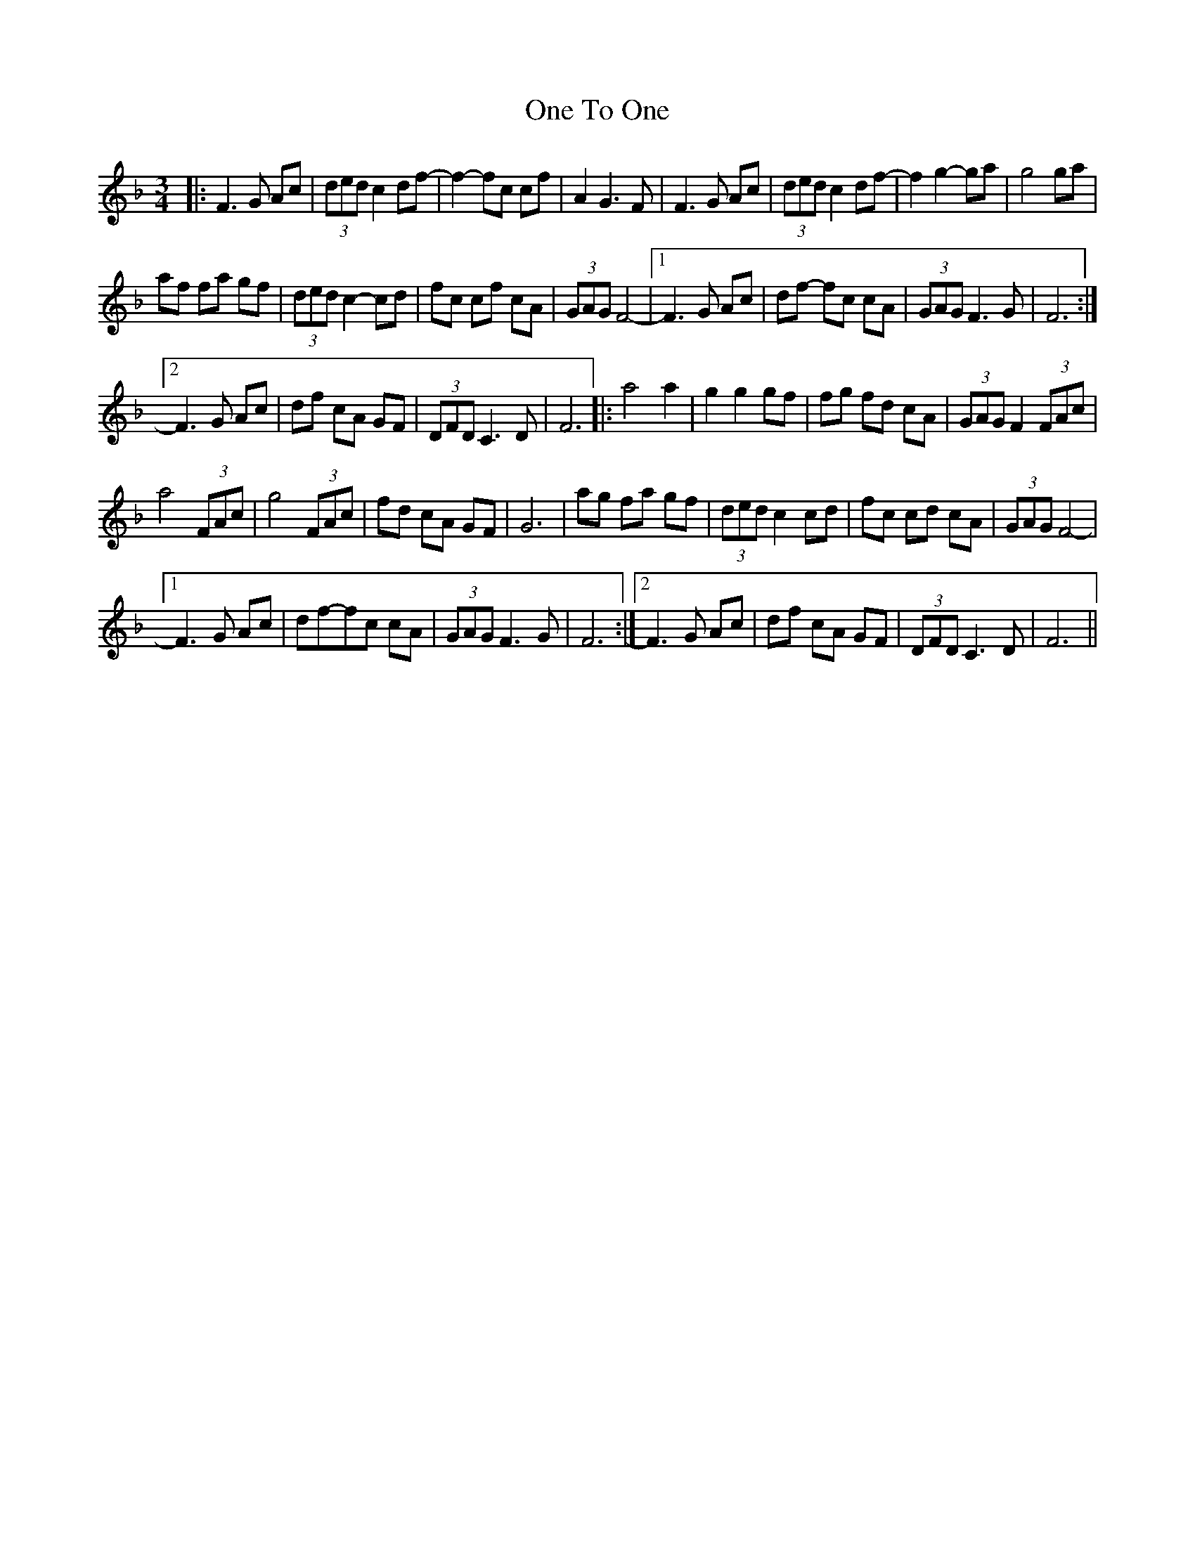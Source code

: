 X: 30620
T: One To One
R: waltz
M: 3/4
K: Fmajor
|:F3 G Ac|(3ded c2df-|f2-fc cf|A2 G3 F|F3 G Ac|(3ded c2df-|f2 g2-ga|g4 ga|
af fa gf|(3ded c2-cd|fc cf cA|(3GAG F4-|1 F3 G Ac|df - fc cA|(3GAG F3 G|F6:|
[2 F3 G Ac|df cA GF|(3DFD C3 D|F6|:a4 a2|g2 g2 gf|fg fd cA|(3GAG F2 (3FAc|
a4 (3FAc|g4 (3FAc|fd cA GF|G6|ag fa gf|(3ded c2 cd|fc cd cA|(3GAG F4-|
[1 F3 G Ac|df-fc cA|(3GAG F3 G|F6:|2 F3 G Ac|df cA GF|(3DFD C3 D|F6||

